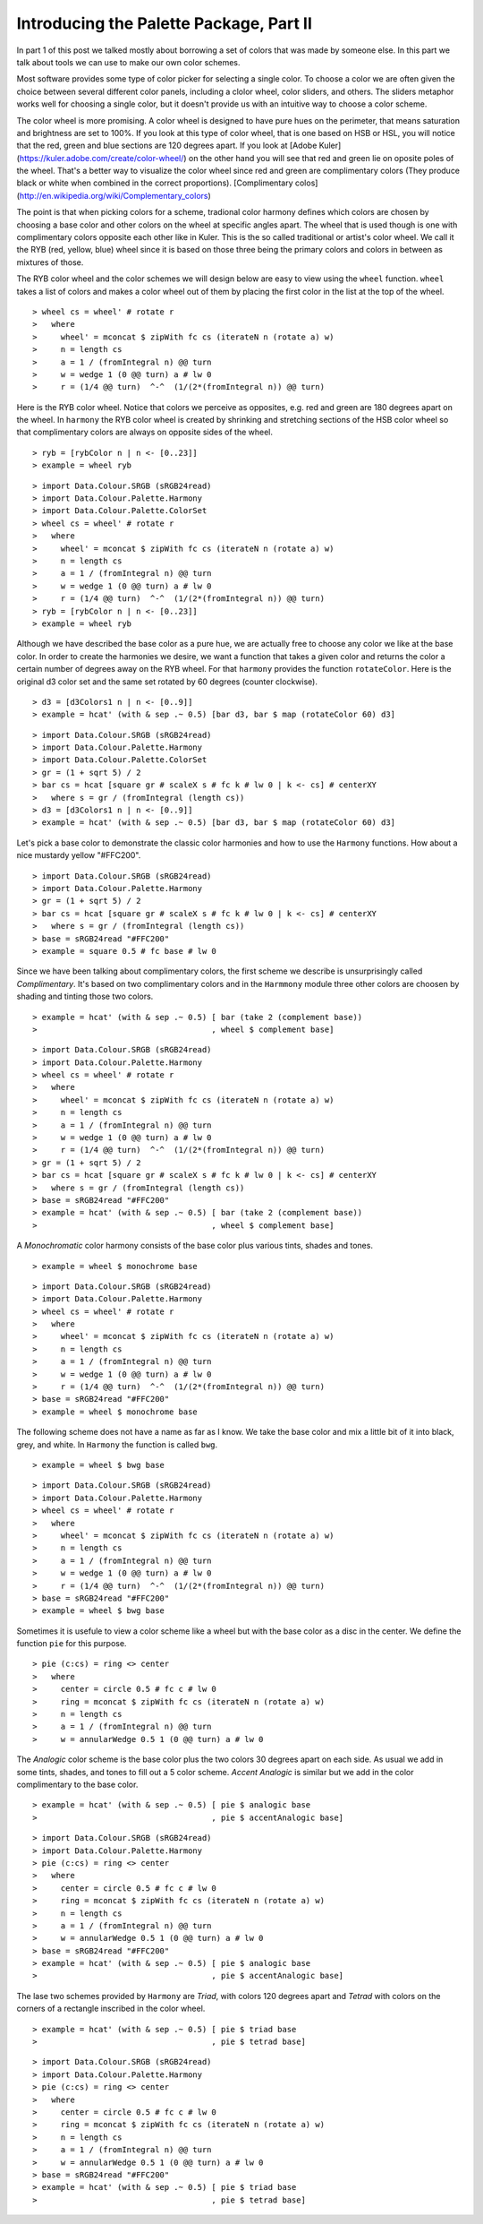 .. role:: pkg(literal)
.. role:: hs(literal)
.. role:: mod(literal)
.. role:: repo(literal)

.. default-role:: hs

========================================
Introducing the Palette Package, Part II
========================================

In part 1 of this post we talked mostly about borrowing a set of colors that was made by someone else. In this part we talk about tools we can use to make our own color schemes.

Most software provides some type of color picker for selecting a single color. To choose a color we are often given the choice between several different color panels, including a clolor wheel, color sliders, and others. The sliders metaphor works well for choosing a single color, but it doesn't provide us with an intuitive way to choose a color scheme.

The color wheel is more promising. A color wheel is designed to have pure hues on the perimeter, that means saturation and brightness are set to 100%. If you look at this type of color wheel, that is one based on HSB or HSL, you will notice that the red, green and blue sections are 120 degrees apart. If you look at [Adobe Kuler](https://kuler.adobe.com/create/color-wheel/) on the other hand you will see that red and green lie on oposite poles of the wheel. That's a better way to visualize the color wheel since red and green are complimentary colors (They produce black or white when combined in the correct proportions). [Complimentary colos](http://en.wikipedia.org/wiki/Complementary_colors)

The point is that when picking colors for a scheme, tradional color harmony defines which colors are chosen by choosing a base color and other colors on the wheel at specific angles apart. The wheel that is used though is one with complimentary colors opposite each other like in Kuler. This is the so called traditional or artist's color wheel. We call it the RYB (red, yellow, blue) wheel since it is based on those three being the primary colors and colors in between as mixtures of those.

The RYB color wheel and the color schemes we will design below are easy to view using the `wheel` function. `wheel` takes a list of colors and makes a color wheel out of them by placing the first color in the list at the top of the wheel.

.. class:: lhs

::

> wheel cs = wheel' # rotate r
>   where
>     wheel' = mconcat $ zipWith fc cs (iterateN n (rotate a) w)
>     n = length cs
>     a = 1 / (fromIntegral n) @@ turn
>     w = wedge 1 (0 @@ turn) a # lw 0
>     r = (1/4 @@ turn)  ^-^  (1/(2*(fromIntegral n)) @@ turn)

Here is the RYB color wheel. Notice that colors we perceive as opposites, e.g. red and green are 180 degrees apart on the wheel. In `harmony` the RYB color wheel is created by shrinking and stretching sections of the HSB color wheel so that complimentary colors are always on opposite sides of the wheel.

.. class:: lhs

::

> ryb = [rybColor n | n <- [0..23]]
> example = wheel ryb

.. class:: dia

::

> import Data.Colour.SRGB (sRGB24read)
> import Data.Colour.Palette.Harmony
> import Data.Colour.Palette.ColorSet
> wheel cs = wheel' # rotate r
>   where
>     wheel' = mconcat $ zipWith fc cs (iterateN n (rotate a) w)
>     n = length cs
>     a = 1 / (fromIntegral n) @@ turn
>     w = wedge 1 (0 @@ turn) a # lw 0
>     r = (1/4 @@ turn)  ^-^  (1/(2*(fromIntegral n)) @@ turn)
> ryb = [rybColor n | n <- [0..23]]
> example = wheel ryb

Although we have described the base color as a pure hue, we are actually free to choose any color we like at the base color. In order to create the harmonies we desire, we want a function that takes a given color and returns the color a certain number of degrees away on the RYB wheel. For that `harmony` provides the function `rotateColor`. Here is the original d3 color set and the same set rotated by 60 degrees (counter clockwise).

.. class:: lhs

::

> d3 = [d3Colors1 n | n <- [0..9]]
> example = hcat' (with & sep .~ 0.5) [bar d3, bar $ map (rotateColor 60) d3]

.. class:: dia

::

> import Data.Colour.SRGB (sRGB24read)
> import Data.Colour.Palette.Harmony
> import Data.Colour.Palette.ColorSet
> gr = (1 + sqrt 5) / 2
> bar cs = hcat [square gr # scaleX s # fc k # lw 0 | k <- cs] # centerXY
>   where s = gr / (fromIntegral (length cs))
> d3 = [d3Colors1 n | n <- [0..9]]
> example = hcat' (with & sep .~ 0.5) [bar d3, bar $ map (rotateColor 60) d3]

Let's pick a base color to demonstrate the classic color harmonies and how to use the `Harmony` functions. How about a nice mustardy yellow "#FFC200".

.. class:: dia

::

> import Data.Colour.SRGB (sRGB24read)
> import Data.Colour.Palette.Harmony
> gr = (1 + sqrt 5) / 2
> bar cs = hcat [square gr # scaleX s # fc k # lw 0 | k <- cs] # centerXY
>   where s = gr / (fromIntegral (length cs))
> base = sRGB24read "#FFC200"
> example = square 0.5 # fc base # lw 0

Since we have been talking about complimentary colors, the first scheme we describe is unsurprisingly called *Complimentary*. It's based on two complimentary colors and in the `Harmmony` module three other colors are choosen by shading and tinting those two colors.

.. class:: lhs

::

> example = hcat' (with & sep .~ 0.5) [ bar (take 2 (complement base))
>                                     , wheel $ complement base]


.. class:: dia

::

> import Data.Colour.SRGB (sRGB24read)
> import Data.Colour.Palette.Harmony
> wheel cs = wheel' # rotate r
>   where
>     wheel' = mconcat $ zipWith fc cs (iterateN n (rotate a) w)
>     n = length cs
>     a = 1 / (fromIntegral n) @@ turn
>     w = wedge 1 (0 @@ turn) a # lw 0
>     r = (1/4 @@ turn)  ^-^  (1/(2*(fromIntegral n)) @@ turn)
> gr = (1 + sqrt 5) / 2
> bar cs = hcat [square gr # scaleX s # fc k # lw 0 | k <- cs] # centerXY
>   where s = gr / (fromIntegral (length cs))
> base = sRGB24read "#FFC200"
> example = hcat' (with & sep .~ 0.5) [ bar (take 2 (complement base))
>                                     , wheel $ complement base]

A *Monochromatic* color harmony consists of the base color plus various tints, shades and tones.

.. class:: lhs

::

> example = wheel $ monochrome base

.. class:: dia

::

> import Data.Colour.SRGB (sRGB24read)
> import Data.Colour.Palette.Harmony
> wheel cs = wheel' # rotate r
>   where
>     wheel' = mconcat $ zipWith fc cs (iterateN n (rotate a) w)
>     n = length cs
>     a = 1 / (fromIntegral n) @@ turn
>     w = wedge 1 (0 @@ turn) a # lw 0
>     r = (1/4 @@ turn)  ^-^  (1/(2*(fromIntegral n)) @@ turn)
> base = sRGB24read "#FFC200"
> example = wheel $ monochrome base

The following scheme does not have a name as far as I know. We take the base color and mix a little bit of it into black, grey, and white. In `Harmony` the function is called `bwg`.

.. class:: lhs

::

> example = wheel $ bwg base

.. class:: dia

::

> import Data.Colour.SRGB (sRGB24read)
> import Data.Colour.Palette.Harmony
> wheel cs = wheel' # rotate r
>   where
>     wheel' = mconcat $ zipWith fc cs (iterateN n (rotate a) w)
>     n = length cs
>     a = 1 / (fromIntegral n) @@ turn
>     w = wedge 1 (0 @@ turn) a # lw 0
>     r = (1/4 @@ turn)  ^-^  (1/(2*(fromIntegral n)) @@ turn)
> base = sRGB24read "#FFC200"
> example = wheel $ bwg base

Sometimes it is usefule to view a color scheme like a wheel but with the base color as a disc in the center. We define the function `pie` for this purpose.

.. class:: lhs

::

> pie (c:cs) = ring <> center
>   where
>     center = circle 0.5 # fc c # lw 0
>     ring = mconcat $ zipWith fc cs (iterateN n (rotate a) w)
>     n = length cs
>     a = 1 / (fromIntegral n) @@ turn
>     w = annularWedge 0.5 1 (0 @@ turn) a # lw 0

The *Analogic* color scheme is the base color plus the two colors 30 degrees apart on each side. As usual we add in some tints, shades, and tones to fill out a 5 color scheme. *Accent Analogic* is similar but we add in the color complimentary to the base color.

.. class:: lhs

::

> example = hcat' (with & sep .~ 0.5) [ pie $ analogic base
>                                     , pie $ accentAnalogic base]

.. class:: dia

::

> import Data.Colour.SRGB (sRGB24read)
> import Data.Colour.Palette.Harmony
> pie (c:cs) = ring <> center
>   where
>     center = circle 0.5 # fc c # lw 0
>     ring = mconcat $ zipWith fc cs (iterateN n (rotate a) w)
>     n = length cs
>     a = 1 / (fromIntegral n) @@ turn
>     w = annularWedge 0.5 1 (0 @@ turn) a # lw 0
> base = sRGB24read "#FFC200"
> example = hcat' (with & sep .~ 0.5) [ pie $ analogic base
>                                     , pie $ accentAnalogic base]

The lase two schemes provided by `Harmony` are *Triad*, with colors 120 degrees apart and *Tetrad* with colors on the corners of a rectangle inscribed in the color wheel.


.. class:: lhs

::

> example = hcat' (with & sep .~ 0.5) [ pie $ triad base
>                                     , pie $ tetrad base]

.. class:: dia

::

> import Data.Colour.SRGB (sRGB24read)
> import Data.Colour.Palette.Harmony
> pie (c:cs) = ring <> center
>   where
>     center = circle 0.5 # fc c # lw 0
>     ring = mconcat $ zipWith fc cs (iterateN n (rotate a) w)
>     n = length cs
>     a = 1 / (fromIntegral n) @@ turn
>     w = annularWedge 0.5 1 (0 @@ turn) a # lw 0
> base = sRGB24read "#FFC200"
> example = hcat' (with & sep .~ 0.5) [ pie $ triad base
>                                     , pie $ tetrad base]
